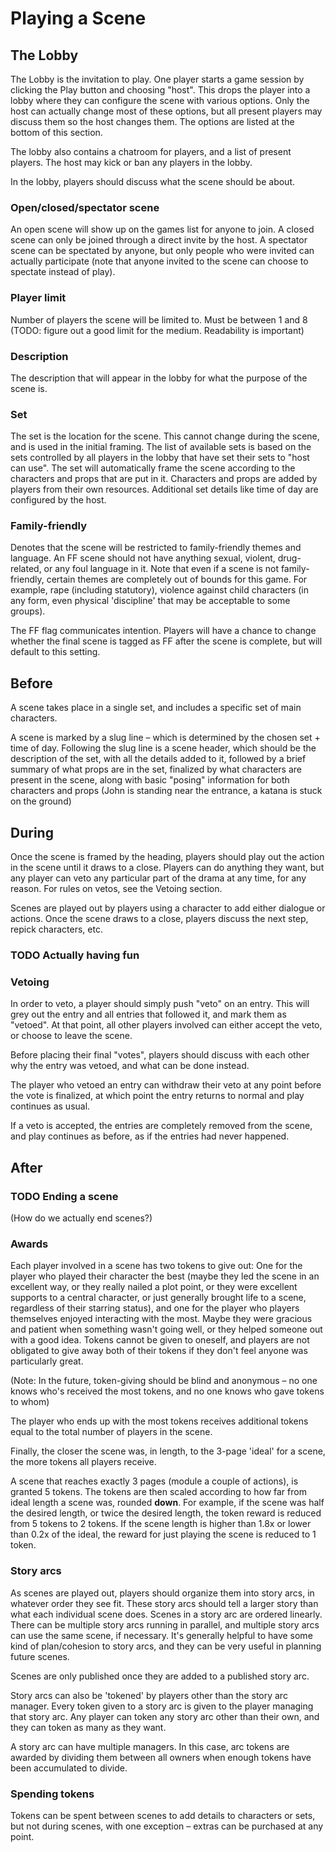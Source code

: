 * Playing a Scene
** The Lobby
   The Lobby is the invitation to play. One player starts a game session by
   clicking the Play button and choosing "host". This drops the player into a
   lobby where they can configure the scene with various options. Only the host
   can actually change most of these options, but all present players may
   discuss them so the host changes them. The options are listed at the bottom
   of this section.

   The lobby also contains a chatroom for players, and a list of present
   players. The host may kick or ban any players in the lobby.

   In the lobby, players should discuss what the scene should be about.
*** Open/closed/spectator scene
    An open scene will show up on the games list for anyone to join. A closed
    scene can only be joined through a direct invite by the host. A spectator
    scene can be spectated by anyone, but only people who were invited can
    actually participate (note that anyone invited to the scene can choose to
    spectate instead of play).
*** Player limit
    Number of players the scene will be limited to. Must be between 1 and 8
    (TODO: figure out a good limit for the medium. Readability is important)
*** Description
    The description that will appear in the lobby for what the purpose of the
    scene is.
*** Set
    The set is the location for the scene. This cannot change during the scene,
    and is used in the initial framing. The list of available sets is based on
    the sets controlled by all players in the lobby that have set their sets to
    "host can use". The set will automatically frame the scene according to the
    characters and props that are put in it. Characters and props are added by
    players from their own resources. Additional set details like time of day
    are configured by the host.
*** Family-friendly
    Denotes that the scene will be restricted to family-friendly themes and
    language. An FF scene should not have anything sexual, violent,
    drug-related, or any foul language in it. Note that even if a scene is not
    family-friendly, certain themes are completely out of bounds for this
    game. For example, rape (including statutory), violence against child
    characters (in any form, even physical 'discipline' that may be acceptable
    to some groups).

    The FF flag communicates intention. Players will have a chance to change
    whether the final scene is tagged as FF after the scene is complete, but
    will default to this setting.
** Before
   A scene takes place in a single set, and includes a specific set of main
   characters.

   A scene is marked by a slug line -- which is determined by the chosen set +
   time of day. Following the slug line is a scene header, which should be the
   description of the set, with all the details added to it, followed by a brief
   summary of what props are in the set, finalized by what characters are
   present in the scene, along with basic "posing" information for both
   characters and props (John is standing near the entrance, a katana is stuck
   on the ground)
** During
   Once the scene is framed by the heading, players should play out the action
   in the scene until it draws to a close. Players can do anything they want,
   but any player can veto any particular part of the drama at any time, for any
   reason. For rules on vetos, see the Vetoing section.

   Scenes are played out by players using a character to add either dialogue or
   actions. Once the scene draws to a close, players discuss the next step,
   repick characters, etc.
*** TODO Actually having fun
*** Vetoing
    In order to veto, a player should simply push "veto" on an entry. This will
    grey out the entry and all entries that followed it, and mark them as
    "vetoed". At that point, all other players involved can either accept the
    veto, or choose to leave the scene.

    Before placing their final "votes", players should discuss with each other
    why the entry was vetoed, and what can be done instead.

    The player who vetoed an entry can withdraw their veto at any point before
    the vote is finalized, at which point the entry returns to normal and play
    continues as usual.

    If a veto is accepted, the entries are completely removed from the scene,
    and play continues as before, as if the entries had never happened.
** After
*** TODO Ending a scene
    (How do we actually end scenes?)
*** Awards
    Each player involved in a scene has two tokens to give out: One for the player
    who played their character the best (maybe they led the scene in an excellent
    way, or they really nailed a plot point, or they were excellent supports to a
    central character, or just generally brought life to a scene, regardless of
    their starring status), and one for the player who players themselves enjoyed
    interacting with the most. Maybe they were gracious and patient when something
    wasn't going well, or they helped someone out with a good idea. Tokens cannot
    be given to oneself, and players are not obligated to give away both of their
    tokens if they don't feel anyone was particularly great.

    (Note: In the future, token-giving should be blind and anonymous -- no one
    knows who's received the most tokens, and no one knows who gave tokens to
    whom)

    The player who ends up with the most tokens receives additional tokens equal
    to the total number of players in the scene.

    Finally, the closer the scene was, in length, to the 3-page 'ideal' for a
    scene, the more tokens all players receive.

    A scene that reaches exactly 3 pages (module a couple of actions), is
    granted 5 tokens. The tokens are then scaled according to how far from ideal
    length a scene was, rounded *down*. For example, if the scene was half the
    desired length, or twice the desired length, the token reward is reduced
    from 5 tokens to 2 tokens. If the scene length is higher than 1.8x or lower
    than 0.2x of the ideal, the reward for just playing the scene is reduced to
    1 token.
*** Story arcs
    As scenes are played out, players should organize them into story arcs, in
    whatever order they see fit. These story arcs should tell a larger story
    than what each individual scene does. Scenes in a story arc are ordered
    linearly. There can be multiple story arcs running in parallel, and multiple
    story arcs can use the same scene, if necessary. It's generally helpful to
    have some kind of plan/cohesion to story arcs, and they can be very useful
    in planning future scenes.

    Scenes are only published once they are added to a published story arc.

    Story arcs can also be 'tokened' by players other than the story arc
    manager. Every token given to a story arc is given to the player managing
    that story arc. Any player can token any story arc other than their own, and
    they can token as many as they want.

    A story arc can have multiple managers. In this case, arc tokens are
    awarded by dividing them between all owners when enough tokens have been
    accumulated to divide.
*** Spending tokens
    Tokens can be spent between scenes to add details to characters or sets, but
    not during scenes, with one exception -- extras can be purchased at any point.
